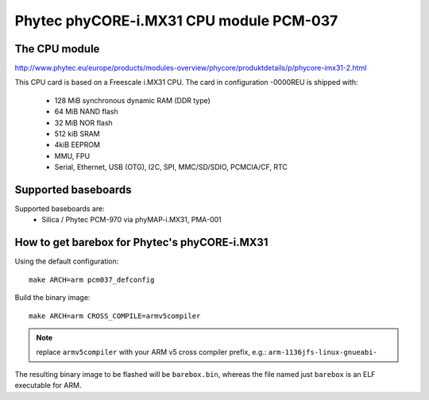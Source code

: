 Phytec phyCORE-i.MX31 CPU module PCM-037
========================================

The CPU module
--------------

http://www.phytec.eu/europe/products/modules-overview/phycore/produktdetails/p/phycore-imx31-2.html

This CPU card is based on a Freescale i.MX31 CPU. The card in
configuration -0000REU is shipped with:

  * 128 MiB synchronous dynamic RAM (DDR type)
  * 64 MiB NAND flash
  * 32 MiB NOR flash
  * 512 kiB SRAM
  * 4kiB EEPROM
  * MMU, FPU
  * Serial, Ethernet, USB (OTG), I2C, SPI, MMC/SD/SDIO, PCMCIA/CF, RTC

Supported baseboards
--------------------

Supported baseboards are:
  * Silica / Phytec PCM-970 via phyMAP-i.MX31, PMA-001

How to get barebox for Phytec's phyCORE-i.MX31
----------------------------------------------

Using the default configuration::

  make ARCH=arm pcm037_defconfig

Build the binary image::

  make ARCH=arm CROSS_COMPILE=armv5compiler

.. note:: replace ``armv5compiler`` with your ARM v5 cross compiler prefix,
 e.g.: ``arm-1136jfs-linux-gnueabi-``

The resulting binary image to be flashed will be ``barebox.bin``, whereas
the file named just ``barebox`` is an ELF executable for ARM.
